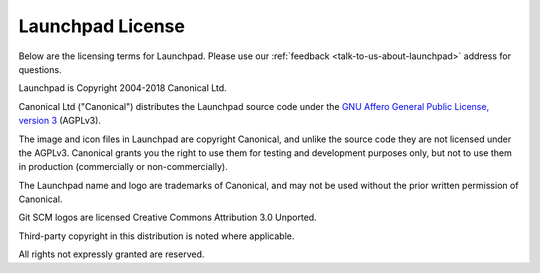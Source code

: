 .. _launchpad-license:

Launchpad License
=================

Below are the licensing terms for Launchpad. Please use our :ref:`feedback <talk-to-us-about-launchpad>` 
address for questions.

Launchpad is Copyright 2004-2018 Canonical Ltd.

Canonical Ltd ("Canonical") distributes the Launchpad source code under the 
`GNU Affero General Public License, version 3 <https://www.gnu.org/licenses/agpl-3.0.html>`_
(AGPLv3).

The image and icon files in Launchpad are copyright Canonical, and unlike the 
source code they are not licensed under the AGPLv3. Canonical grants you the 
right to use them for testing and development purposes only, but not to use 
them in production (commercially or non-commercially).

The Launchpad name and logo are trademarks of Canonical, and may not be used 
without the prior written permission of Canonical.

Git SCM logos are licensed Creative Commons Attribution 3.0 Unported.

Third-party copyright in this distribution is noted where applicable.

All rights not expressly granted are reserved.